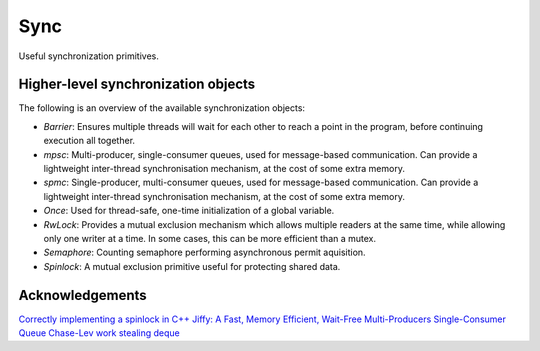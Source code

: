 ====================================================
                        Sync
====================================================

Useful synchronization primitives.

Higher-level synchronization objects
====================================

The following is an overview of the available synchronization objects:

- *Barrier*: Ensures multiple threads will wait for each other to reach a point in the program, before continuing execution all together.
- *mpsc*: Multi-producer, single-consumer queues, used for message-based communication. Can provide a lightweight inter-thread synchronisation mechanism, at the cost of some extra memory.
- *spmc*: Single-producer, multi-consumer queues, used for message-based communication. Can provide a lightweight inter-thread synchronisation mechanism, at the cost of some extra memory.
- *Once*: Used for thread-safe, one-time initialization of a global variable.
- *RwLock*: Provides a mutual exclusion mechanism which allows multiple readers at the same time, while allowing only one writer at a time. In some cases, this can be more efficient than a mutex.
- *Semaphore*: Counting semaphore performing asynchronous permit aquisition.
- *Spinlock*: A mutual exclusion primitive useful for protecting shared data.

Acknowledgements
================

`Correctly implementing a spinlock in C++ <https://rigtorp.se/spinlock/>`_
`Jiffy: A Fast, Memory Efficient, Wait-Free Multi-Producers Single-Consumer Queue <https://arxiv.org/abs/2010.14189>`_
`Chase-Lev work stealing deque <https://arxiv.org/abs/2010.14189>`_
